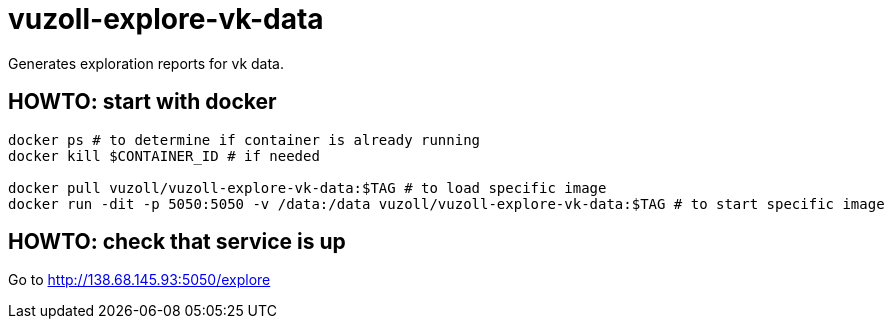 = vuzoll-explore-vk-data

Generates exploration reports for vk data.

== HOWTO: start with docker

[source,shell]
----
docker ps # to determine if container is already running
docker kill $CONTAINER_ID # if needed

docker pull vuzoll/vuzoll-explore-vk-data:$TAG # to load specific image
docker run -dit -p 5050:5050 -v /data:/data vuzoll/vuzoll-explore-vk-data:$TAG # to start specific image
----

== HOWTO: check that service is up

Go to http://138.68.145.93:5050/explore
